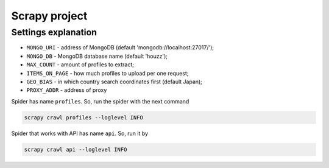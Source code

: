 ==============
Scrapy project
==============

********************
Settings explanation
********************

- ``MONGO_URI`` - address of MongoDB (default 'mongodb://localhost:27017/');
- ``MONGO_DB`` - MongoDB database name (default 'houzz');
- ``MAX_COUNT`` - amount of profiles to extract;
- ``ITEMS_ON_PAGE`` - how much profiles to upload per one request;
- ``GEO_BIAS`` - in which country search coordinates first (default Japan);
- ``PROXY_ADDR`` - address of proxy

Spider has name ``profiles``. So, run the spider with the next command

.. code::

    scrapy crawl profiles --loglevel INFO


Spider that works with API has name ``api``. So, run it by

.. code::

    scrapy crawl api --loglevel INFO